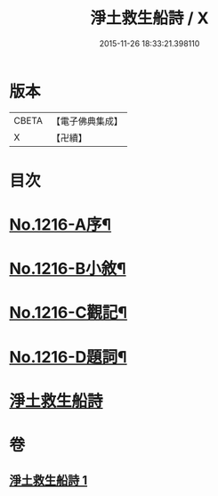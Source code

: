 #+TITLE: 淨土救生船詩 / X
#+DATE: 2015-11-26 18:33:21.398110
* 版本
 |     CBETA|【電子佛典集成】|
 |         X|【卍續】    |

* 目次
* [[file:KR6p0134_001.txt::001-0879a1][No.1216-A序¶]]
* [[file:KR6p0134_001.txt::0879b8][No.1216-B小敘¶]]
* [[file:KR6p0134_001.txt::0880c1][No.1216-C觀記¶]]
* [[file:KR6p0134_001.txt::0880c6][No.1216-D題詞¶]]
* [[file:KR6p0134_001.txt::0881a3][淨土救生船詩]]
* 卷
** [[file:KR6p0134_001.txt][淨土救生船詩 1]]
